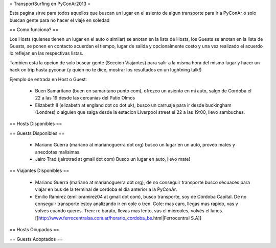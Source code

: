 = TransportSurfing en PyConAr2013 =

Esta pagina sirve para todos aquellos que buscan un lugar en el asiento de algun transporte para ir a PyConAr o solo buscan gente para no hacer el viaje en soledad

== Como funciona? ==

Los Hosts (quienes tienen un lugar en el auto o similar) se anotan en la lista de Hosts, los Guests se anotan en la lista de Guests, se ponen en contacto acuerdan el tiempo, lugar de salida y opcionalmente costo y una vez realizado el acuerdo lo reflejan en las respectivas listas.

Tambien esta la opcion de solo buscar gente (Seccion Viajantes) para salir a la misma hora del mismo lugar y hacer un hack on trip hasta pyconar (y quien no te dice, mostrar los resultados en un lughtning talk!)

Ejemplo de entrada en Host o Guest:

 * Buen Samaritano (buen en samaritano punto com), ofrezco un asiento en mi auto, salgo de Cordoba el 22 a las 19 desde las cercanias del Patio Olmos

 * Elizabeth II (elizabeth at england dot co dot uk), busco un carruaje para ir desde buckingham (Londres) o alguien que salga desde la estacion Liverpool street el 22 a las 19:00, llevo sambuches.

== Hosts Disponibles ==


== Guests Disponibles ==

 * Mariano Guerra (mariano at marianoguerra dot org) busco un lugar en un auto, proveo mates y anecdotas malisimas.
 * Jairo Trad (jairotrad at gmail dot com) Busco un lugar en auto, llevo mate!

== Viajantes Disponibles ==

 * Mariano Guerra (mariano at marianoguerra dot org), de no conseguir transporte busco secuaces para viajar en bus de la terminal de cordoba el dia anterior a la PyConAr.
 * Emilio Ramirez (emilioramirez04 at gmail dot com), busco transporte, soy de Córdoba Capital. De no conseguir transporte estoy analizando ir en cole o tren. Cole: mas caro, llegas mas rapido, vas y volves cuando queres. Tren: re barato, llevas mas lento, vas el miércoles, volvés el lunes. [[http://www.ferrocentralsa.com.ar/horario_cordoba_bs.html|Ferrocentral S.A]]

== Hosts Ocupados ==

== Guests Adoptados ==
